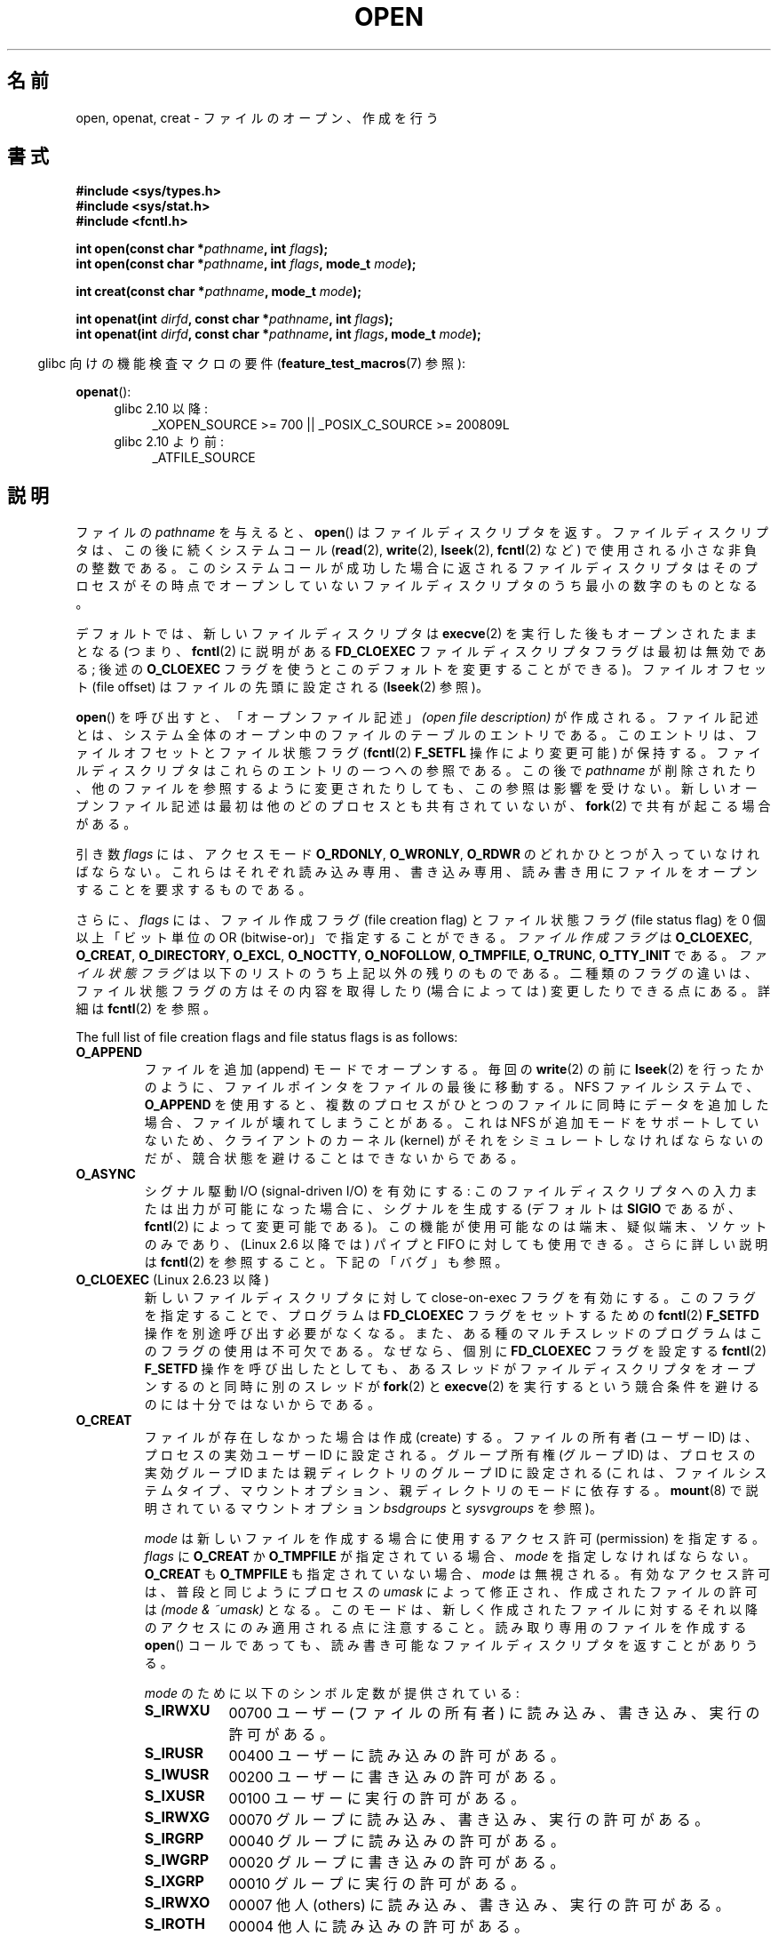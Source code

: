.\" This manpage is Copyright (C) 1992 Drew Eckhardt;
.\" and Copyright (C) 1993 Michael Haardt, Ian Jackson.
.\" and Copyright (C) 2008 Greg Banks
.\" and Copyright (C) 2006, 2008, 2013, 2014 Michael Kerrisk <mtk.manpages@gmail.com>
.\"
.\" %%%LICENSE_START(VERBATIM)
.\" Permission is granted to make and distribute verbatim copies of this
.\" manual provided the copyright notice and this permission notice are
.\" preserved on all copies.
.\"
.\" Permission is granted to copy and distribute modified versions of this
.\" manual under the conditions for verbatim copying, provided that the
.\" entire resulting derived work is distributed under the terms of a
.\" permission notice identical to this one.
.\"
.\" Since the Linux kernel and libraries are constantly changing, this
.\" manual page may be incorrect or out-of-date.  The author(s) assume no
.\" responsibility for errors or omissions, or for damages resulting from
.\" the use of the information contained herein.  The author(s) may not
.\" have taken the same level of care in the production of this manual,
.\" which is licensed free of charge, as they might when working
.\" professionally.
.\"
.\" Formatted or processed versions of this manual, if unaccompanied by
.\" the source, must acknowledge the copyright and authors of this work.
.\" %%%LICENSE_END
.\"
.\" Modified 1993-07-21 by Rik Faith <faith@cs.unc.edu>
.\" Modified 1994-08-21 by Michael Haardt
.\" Modified 1996-04-13 by Andries Brouwer <aeb@cwi.nl>
.\" Modified 1996-05-13 by Thomas Koenig
.\" Modified 1996-12-20 by Michael Haardt
.\" Modified 1999-02-19 by Andries Brouwer <aeb@cwi.nl>
.\" Modified 1998-11-28 by Joseph S. Myers <jsm28@hermes.cam.ac.uk>
.\" Modified 1999-06-03 by Michael Haardt
.\" Modified 2002-05-07 by Michael Kerrisk <mtk.manpages@gmail.com>
.\" Modified 2004-06-23 by Michael Kerrisk <mtk.manpages@gmail.com>
.\" 2004-12-08, mtk, reordered flags list alphabetically
.\" 2004-12-08, Martin Pool <mbp@sourcefrog.net> (& mtk), added O_NOATIME
.\" 2007-09-18, mtk, Added description of O_CLOEXEC + other minor edits
.\" 2008-01-03, mtk, with input from Trond Myklebust
.\"     <trond.myklebust@fys.uio.no> and Timo Sirainen <tss@iki.fi>
.\"     Rewrite description of O_EXCL.
.\" 2008-01-11, Greg Banks <gnb@melbourne.sgi.com>: add more detail
.\"     on O_DIRECT.
.\" 2008-02-26, Michael Haardt: Reorganized text for O_CREAT and mode
.\"
.\" FIXME . Apr 08: The next POSIX revision has O_EXEC, O_SEARCH, and
.\" O_TTYINIT.  Eventually these may need to be documented.  --mtk
.\"
.\"*******************************************************************
.\"
.\" This file was generated with po4a. Translate the source file.
.\"
.\"*******************************************************************
.\"
.\" Japanese Version Copyright (c) 1997-1999 HANATAKA Shinya
.\"         all rights reserved.
.\" Translated 1999-08-14, HANATAKA Shinya <hanataka@abyss.rim.or.jp>
.\" Updated 2001-05-25, Yuichi SATO <ysato444@yahoo.co.jp>
.\" Updated & Modified 2002-01-02, Yuichi SATO
.\" Updated & Modified 2002-07-07, Yuichi SATO
.\" Updated & Modified 2002-09-19, Yuichi SATO
.\" Updated & Modified 2003-07-30, Yuichi SATO
.\" Updated & Modified 2003-11-27, Yuichi SATO
.\" Updated & Modified 2005-01-01, Yuichi SATO
.\" Updated & Modified 2005-09-14, Akihiro MOTOKI <amotoki@dd.iij4u.or.jp>
.\" Updated & Modified 2005-10-14, Akihiro MOTOKI
.\" Updated & Modified 2006-01-18, Akihiro MOTOKI
.\" Updated & Modified 2006-04-15, Akihiro MOTOKI, LDP v2.29
.\" Updated 2007-01-07, Akihiro MOTOKI, LDP v2.43
.\" Updated 2007-05-01, Akihiro MOTOKI, LDP v2.46
.\" Updated 2007-10-12, Akihiro MOTOKI, LDP v2.66
.\" Updated 2008-02-12, Akihiro MOTOKI, LDP v2.77
.\" Updated 2008-04-04, Akihiro MOTOKI, LDP v2.79
.\" Updated 2008-08-08, Akihiro MOTOKI, LDP v3.05
.\" Updated 2010-04-23, Akihiro MOTOKI, LDP v3.24
.\" Updated 2012-05-08, Akihiro MOTOKI <amotoki@gmail.com>
.\" Updated 2012-05-30, Akihiro MOTOKI <amotoki@gmail.com>
.\" Updated 2013-05-06, Akihiro MOTOKI <amotoki@gmail.com>
.\" Updated 2013-08-16, Akihiro MOTOKI <amotoki@gmail.com>
.\"
.TH OPEN 2 2014\-03\-16 Linux "Linux Programmer's Manual"
.SH 名前
open, openat, creat \- ファイルのオープン、作成を行う
.SH 書式
.nf
\fB#include <sys/types.h>\fP
\fB#include <sys/stat.h>\fP
\fB#include <fcntl.h>\fP
.sp
\fBint open(const char *\fP\fIpathname\fP\fB, int \fP\fIflags\fP\fB);\fP
\fBint open(const char *\fP\fIpathname\fP\fB, int \fP\fIflags\fP\fB, mode_t \fP\fImode\fP\fB);\fP

\fBint creat(const char *\fP\fIpathname\fP\fB, mode_t \fP\fImode\fP\fB);\fP
.sp
\fBint openat(int \fP\fIdirfd\fP\fB, const char *\fP\fIpathname\fP\fB, int \fP\fIflags\fP\fB);\fP
\fBint openat(int \fP\fIdirfd\fP\fB, const char *\fP\fIpathname\fP\fB, int \fP\fIflags\fP\fB, mode_t \fP\fImode\fP\fB);\fP
.fi
.sp
.in -4n
glibc 向けの機能検査マクロの要件 (\fBfeature_test_macros\fP(7)  参照):
.in
.sp
\fBopenat\fP():
.PD 0
.ad l
.RS 4
.TP  4
glibc 2.10 以降:
_XOPEN_SOURCE\ >=\ 700 || _POSIX_C_SOURCE\ >=\ 200809L
.TP 
glibc 2.10 より前:
_ATFILE_SOURCE
.RE
.ad
.PD
.SH 説明
ファイルの \fIpathname\fP を与えると、 \fBopen\fP()  はファイルディスクリプタを返す。
ファイルディスクリプタは、この後に続くシステムコール (\fBread\fP(2), \fBwrite\fP(2), \fBlseek\fP(2),
\fBfcntl\fP(2) など)  で使用される小さな非負の整数である。 このシステムコールが成功した場合に返されるファイルディスクリプタは
そのプロセスがその時点でオープンしていないファイルディスクリプタの うち最小の数字のものとなる。
.PP
デフォルトでは、新しいファイルディスクリプタは \fBexecve\fP(2) を実行した後も
オープンされたままとなる (つまり、 \fBfcntl\fP(2) に説明がある \fBFD_CLOEXEC\fP
ファイルディスクリプタフラグは最初は無効である; 後述の \fBO_CLOEXEC\fP フラグ
を使うとこのデフォルトを変更することができる)。 ファイルオフセット
(file offset) はファイルの先頭に設定される (\fBlseek\fP(2) 参照)。
.PP
\fBopen\fP()  を呼び出すと、「オープンファイル記述」 \fI(open file description)\fP
が作成される。ファイル記述とは、システム全体の オープン中のファイルのテーブルのエントリである。 このエントリは、ファイルオフセットとファイル状態フラグ
(\fBfcntl\fP(2)  \fBF_SETFL\fP 操作により変更可能) が保持する。 ファイルディスクリプタはこれらのエントリの一つへの参照である。
この後で \fIpathname\fP が削除されたり、他のファイルを参照するように変更されたりしても、 この参照は影響を受けない。
新しいオープンファイル記述は最初は他のどのプロセスとも 共有されていないが、 \fBfork\fP(2)  で共有が起こる場合がある。
.PP
引き数 \fIflags\fP には、アクセスモード \fBO_RDONLY\fP, \fBO_WRONLY\fP, \fBO_RDWR\fP
のどれかひとつが入っていなければならない。 これらはそれぞれ読み込み専用、書き込み専用、読み書き用に ファイルをオープンすることを要求するものである。

.\" SUSv4 divides the flags into:
.\" * Access mode
.\" * File creation
.\" * File status
.\" * Other (O_CLOEXEC, O_DIRECTORY, O_NOFOLLOW)
.\" though it's not clear what the difference between "other" and
.\" "File creation" flags is.  I raised an Aardvark to see if this
.\" can be clarified in SUSv4; 10 Oct 2008.
.\" http://thread.gmane.org/gmane.comp.standards.posix.austin.general/64/focus=67
.\" TC1 (balloted in 2013), resolved this, so that those three constants
.\" are also categorized" as file status flags.
.\"
さらに、 \fIflags\fP には、ファイル作成フラグ (file creation flag) とファイル状態フラグ (file status
flag) を 0 個以上「ビット単位の OR (bitwise\-or)」で 指定することができる。 \fIファイル作成フラグ\fP は
\fBO_CLOEXEC\fP, \fBO_CREAT\fP, \fBO_DIRECTORY\fP, \fBO_EXCL\fP, \fBO_NOCTTY\fP,
\fBO_NOFOLLOW\fP, \fBO_TMPFILE\fP, \fBO_TRUNC\fP, \fBO_TTY_INIT\fP である。 \fIファイル状態フラグ\fP
は以下のリストのうち上記以外の残りのものである。 二種類のフラグの違いは、ファイル状態フラグの方はその内容を取得したり (場合によっては)
変更したりできる点にある。詳細は \fBfcntl\fP(2) を参照。

The full list of file creation flags and file status flags is as follows:
.TP 
\fBO_APPEND\fP
.\" For more background, see
.\" http://bugs.debian.org/cgi-bin/bugreport.cgi?bug=453946
.\" http://nfs.sourceforge.net/
ファイルを追加 (append) モードでオープンする。 毎回の \fBwrite\fP(2)  の前に \fBlseek\fP(2)
を行ったかのように、ファイルポインタをファイルの最後に移動する。 NFS ファイルシステムで、 \fBO_APPEND\fP
を使用すると、複数のプロセスがひとつのファイルに同時にデータを追加した場合、 ファイルが壊れてしまうことがある。 これは NFS
が追加モードをサポートしていないため、 クライアントのカーネル (kernel) がそれをシミュレートしなければならないのだが、
競合状態を避けることはできないからである。
.TP 
\fBO_ASYNC\fP
シグナル駆動 I/O (signal\-driven I/O) を有効にする: このファイルディスクリプタへの
入力または出力が可能になった場合に、シグナルを生成する (デフォルトは \fBSIGIO\fP であるが、 \fBfcntl\fP(2)
によって変更可能である)。 この機能が使用可能なのは端末、疑似端末、ソケットのみであり、 (Linux 2.6 以降では) パイプと FIFO
に対しても使用できる。 さらに詳しい説明は \fBfcntl\fP(2)  を参照すること。 下記の「バグ」も参照。
.TP 
\fBO_CLOEXEC\fP (Linux 2.6.23 以降)
.\" This flag fixes only one form of the race condition;
.\" The race can also occur with, for example, descriptors
.\" returned by accept(), pipe(), etc.
新しいファイルディスクリプタに対して close\-on\-exec フラグを有効にする。 このフラグを指定することで、プログラムは
\fBFD_CLOEXEC\fP フラグをセットするための \fBfcntl\fP(2)  \fBF_SETFD\fP 操作を別途呼び出す必要がなくなる。
また、ある種のマルチスレッドのプログラムはこのフラグの使用は 不可欠である。なぜなら、個別に \fBFD_CLOEXEC\fP フラグを設定する
\fBfcntl\fP(2)  \fBF_SETFD\fP 操作を呼び出したとしても、あるスレッドがファイルディスクリプタを オープンするのと同時に別のスレッドが
\fBfork\fP(2)  と \fBexecve\fP(2)  を実行するという競合条件を避けるのには十分ではないからである。
.TP 
\fBO_CREAT\fP
.\" As at 2.6.25, bsdgroups is supported by ext2, ext3, ext4, and
.\" XFS (since 2.6.14).
ファイルが存在しなかった場合は作成 (create) する。 ファイルの所有者 (ユーザー ID) は、プロセスの実効ユーザー ID に設定される。
グループ所有権 (グループ ID) は、プロセスの実効グループ ID または親ディレクトリのグループ ID に設定される
(これは、ファイルシステムタイプ、マウントオプション、 親ディレクトリのモードに依存する。 \fBmount\fP(8)  で説明されているマウントオプション
\fIbsdgroups\fP と \fIsysvgroups\fP を参照)。
.RS
.PP
\fImode\fP は新しいファイルを作成する場合に使用するアクセス許可 (permission) を指定する。 \fIflags\fP に \fBO_CREAT\fP
か \fBO_TMPFILE\fP が指定されている場合、 \fImode\fP を指定しなければならない。 \fBO_CREAT\fP も \fBO_TMPFILE\fP
も指定されていない場合、 \fImode\fP は無視される。 有効なアクセス許可は、普段と同じようにプロセスの \fIumask\fP
によって修正され、作成されたファイルの許可は \fI(mode\ &\ ~umask)\fP となる。
このモードは、新しく作成されたファイルに対するそれ以降のアクセス にのみ適用される点に注意すること。 読み取り専用のファイルを作成する
\fBopen\fP()  コールであっても、 読み書き可能なファイルディスクリプタを返すことがありうる。
.PP
\fImode\fP のために以下のシンボル定数が提供されている :
.TP  9
\fBS_IRWXU\fP
00700 ユーザー (ファイルの所有者) に読み込み、書き込み、 実行の許可がある。
.TP 
\fBS_IRUSR\fP
00400 ユーザーに読み込みの許可がある。
.TP 
\fBS_IWUSR\fP
00200 ユーザーに書き込みの許可がある。
.TP 
\fBS_IXUSR\fP
00100 ユーザーに実行の許可がある。
.TP 
\fBS_IRWXG\fP
00070 グループに読み込み、書き込み、実行の許可がある。
.TP 
\fBS_IRGRP\fP
00040 グループに読み込みの許可がある。
.TP 
\fBS_IWGRP\fP
00020 グループに書き込みの許可がある。
.TP 
\fBS_IXGRP\fP
00010 グループに実行の許可がある。
.TP 
\fBS_IRWXO\fP
00007 他人 (others) に読み込み、書き込み、実行の許可がある。
.TP 
\fBS_IROTH\fP
00004 他人に読み込みの許可がある。
.TP 
\fBS_IWOTH\fP
00002 他人に書き込みの許可がある。
.TP 
\fBS_IXOTH\fP
00001 他人に実行の許可がある。
.RE
.TP 
\fBO_DIRECT\fP (Linux 2.4.10 以降)
このファイルに対する I/O のキャッシュの効果を最小化しようとする。このフラグを使うと、一般的に性能が低下する。
しかしアプリケーションが独自にキャッシングを行っているような 特別な場合には役に立つ。 ファイルの I/O はユーザー空間バッファに対して直接行われる。
\fBO_DIRECT\fP フラグ自身はデータを同期で転送しようとはするが、 \fBO_SYNC\fP
フラグのようにデータと必要なメタデータの転送が保証されるわけではない。同期 I/O を保証するためには、 \fBO_DIRECT\fP に加えて
\fBO_SYNC\fP を使用しなければならない。下記の「注意」の節の議論も参照。
.sp
ブロックデバイスに対する似通った意味のインターフェースが \fBraw\fP(8)  で説明されている (但し、このインタフェースは非推奨である)。
.TP 
\fBO_DIRECTORY\fP
.\" But see the following and its replies:
.\" http://marc.theaimsgroup.com/?t=112748702800001&r=1&w=2
.\" [PATCH] open: O_DIRECTORY and O_CREAT together should fail
.\" O_DIRECTORY | O_CREAT causes O_DIRECTORY to be ignored.
\fIpathname\fP がディレクトリでなければオープンは失敗する。 このフラグは Linux 特有であり、 \fBopendir\fP(3)  が FIFO
やテープデバイスに対してコールされた場合の サービス不能 (denial\-of\-service) 攻撃を避けるために カーネル 2.1.126
で追加された。
.TP 
\fBO_DSYNC\fP
Write operations on the file will complete according to the requirements of
synchronized I/O \fIdata\fP integrity completion.

By the time \fBwrite\fP(2)  (and similar)  return, the output data has been
transferred to the underlying hardware, along with any file metadata that
would be required to retrieve that data (i.e., as though each \fBwrite\fP(2)
was followed by a call to \fBfdatasync\fP(2)).  \fISee NOTES below\fP.
.TP 
\fBO_EXCL\fP
この呼び出しでファイルが作成されることを保証する。このフラグが \fBO_CREAT\fP と
一緒に指定され、 \fIpathname\fP のファイルが既に存在した場合、 \fBopen\fP() は失敗
する。

.\" POSIX.1-2001 explicitly requires this behavior.
これら二つのフラグが指定された際、シンボリックリンクは辿られない。 \fIpathname\fP がシンボリックリンクの場合、
シンボリックリンクがどこを指しているかに関わらず \fBopen\fP()  は失敗する。

一般的には、 \fBO_CREAT\fP を指定せずに \fBO_EXCL\fP を使用した場合の
\fBO_EXCL\fP の動作は規定されていない。
これには一つ例外があり、Linux 2.6 以降では、
\fIpathname\fP がブロックデバイスを参照している場合、
\fBO_CREAT\fP なしで \fBO_EXCL\fP を使用することができる。
システムがそのブロックデバイスを使用中の場合 (例えば、
マウントされているなど)、 \fBopen\fP() はエラー \fBEBUSY\fP で失敗する。

NFS では、 \fBO_EXCL\fP は、Linux 2.6 以降で NFSv3 以降を使っている場合でのみサポートされる。 \fBO_EXCL\fP
サポートが提供されていない NFS 環境では、このフラグに頼って ロック処理を実行するプログラムは競合状態 (race condition) に出会う
可能性がある。 ロックファイルを使用して不可分 (atomic) なファイルロックを実現し、 NFS が \fBO_EXCL\fP
をサポートしているかに依存しないようにしたい場合、 移植性のある方法は、同じファイルシステム上に他と名前の重ならない ファイル (例えばホスト名と
PID を組み合わせた名前) を作成し、 \fBlink\fP(2)  を使用してそのロックファイルへのリンクを作成することである。 \fBlink\fP(2)
コールの返り値が 0 ならばロックに成功している。 あるいは、そのファイルに \fBstat\fP(2)  を使用してリンク数 (link count) が
2 になっているかをチェックする。 そうなっていれば、同じくロックに成功しているということである。
.TP 
\fBO_LARGEFILE\fP
(LFS) \fIoff_t\fP ではサイズを表せない (だだし \fIoff64_t\fP ではサイズを表せる)ファ
イルをオープン可能にする。この定義を有効にするためには、(\fIどの\fPヘッダファイ
ルをインクルードするよりも前に) \fB_LARGEFILE64_SOURCE\fP マクロを定義しなければ
ならない。
32 ビットシステムにおいて大きなファイルにアクセスしたい場合、
(\fBO_LARGEFILE\fP を使うよりも) \fB_FILE_OFFSET_BITS\fP 機能検査マクロを 64 に
セットする方が望ましい方法である (\fBfeature_test_macros\fP(7) を参照)。
.TP 
\fBO_NOATIME\fP (Linux 2.6.8 以降)
.\" The O_NOATIME flag also affects the treatment of st_atime
.\" by mmap() and readdir(2), MTK, Dec 04.
ファイルに対して \fBread\fP(2)  が実行されたときに、最終アクセス時刻 (inode の \fIst_atime\fP) を更新しない。
このフラグはインデックス作成やバックアッププログラムで使うことを意図している。 これを使うとディスクに対する操作を大幅に減らすことができる。
このフラグは全てのファイルシステムに対して有効であるわけではない。 その一例が NFS であり、サーバがアクセス時刻を管理している。
.TP 
\fBO_NOCTTY\fP
\fIpathname\fP が端末 (terminal) デバイス \(em \fBtty\fP(4) 参照 \(em を指している
場合に、たとえそのプロセスが制御端末を持っていなくても、オープンしたファイル
は制御端末にはならない。
.TP 
\fBO_NOFOLLOW\fP
.\" The headers from glibc 2.0.100 and later include a
.\" definition of this flag; \fIkernels before 2.1.126 will ignore it if
.\" used\fP.
\fIpathname\fP がシンボリックリンクだった場合、オープンは失敗する。 これは FreeBSD の拡張で、Linux には バージョン
2.1.126 で追加された。 このフラグが指定された場合でも \fIpathname\fP の前の方の要素 (最後のディレクトリセパレータより前の部分)
にあるシンボリックリンクについてはリンクが辿られる。 下記の \fBO_PATH\fP も参照のこと。
.TP 
\fBO_NONBLOCK\fP または \fBO_NDELAY\fP
可能ならば、ファイルは非停止 (nonblocking) モードでオープンされる。
\fBopen\fP() も、返したファイルディスクリプタに対する以後のすべての操作も呼び出
したプロセスを待たせることはない。 FIFO (名前付きパイプ) を扱う場合には
\fBfifo\fP(7) も参照すること。 強制ファイルロック (mandatory file lock) やファイ
ルリース (file lease) と組み合わせた場合の、 \fBO_NONBLOCK\fP の効果についての
議論は、 \fBfcntl\fP(2) を参照すること。
.TP 
\fBO_PATH\fP (Linux 2.6.39 以降)
.\" commit 1abf0c718f15a56a0a435588d1b104c7a37dc9bd
.\" commit 326be7b484843988afe57566b627fb7a70beac56
.\" commit 65cfc6722361570bfe255698d9cd4dccaf47570d
.\"
.\" http://thread.gmane.org/gmane.linux.man/2790/focus=3496
.\"	Subject: Re: [PATCH] open(2): document O_PATH
.\"	Newsgroups: gmane.linux.man, gmane.linux.kernel
.\"
このフラグを指定して取得したファイルディスクリプタは、 ファイルシステムツリー内での場所を示すため、
純粋にファイルディスクリプタレベルでの作用する操作を実行するため、 の二つの目的で使用することができる。 ファイル自身はオープンされず、
他のファイル操作 (例えば \fBread\fP(2), \fBwrite\fP(2), \fBfchmod\fP(2), \fBfchown\fP(2),
\fBfgetxattr\fP(2), \fBmmap\fP(2)) はエラー \fBEBADF\fP で失敗する。

取得したファイルディスクリプタに対して以下の操作を行うことが「できる」。
.RS
.IP * 3
.\" commit 332a2e1244bd08b9e3ecd378028513396a004a24
.\" fstat(): commit 55815f70147dcfa3ead5738fd56d3574e2e3c1c2
\fBclose\fP(2); \fBfchdir\fP(2)  (Linux 3.5 以降); \fBfstat\fP(2)  (Linux 3.6 以降)
.IP *
ファイルディスクリプタの複製 (\fBdup\fP(2), \fBfcntl\fP(2)  \fBF_DUPFD\fP など)
.IP *
ファイルディスクリプタフラグの取得と設定 (\fBfcntl\fP(2) の \fBF_GETFD\fP と \fBF_SETFD\fP)
.IP *
\fBfcntl\fP(2) の \fBF_GETFL\fP 操作を使ったオープンされたファイルの状態フラグの取得。 返されるフラグには \fBO_PATH\fP
ビットが含まれる。

.IP *
\fBopenat\fP(2) や他の "*at()" 系のシステムコールの \fIdirfd\fP 引数としてそのファイルディスクリプタを渡す。
.IP *
そのファイルディスクリプタを別のプロセスに UNIX ドメインソケット経由で渡す。 (\fBunix\fP(7) の \fBSCM_RIGHTS\fP を参照)
.RE
.IP
\fIflags\fP に \fBO_PATH\fP が指定された場合、 \fBO_DIRECTORY\fP と \fBO_NOFOLLOW\fP
以外のフラグビットは無視される。

\fIpathname\fP がシンボリックリンクで \fBO_NOFOLLOW\fP フラグも合わせて指定された場合、
この呼び出しではシンボリックリンクを参照するファイルディスクリプタを返す。 このファイルディスクリプタは、 空のパス名を指定した
\fBfchownat\fP(2), \fBfstatat\fP(2), \fBlinkat\fP(2), \fBreadlinkat\fP(2) の呼び出しで
\fIdirfd\fP 引数として使うことで、 そのシンボリックリンクに対して操作を行うことができる。
.TP 
\fBO_SYNC\fP
Write operations on the file will complete according to the requirements of
synchronized I/O \fIfile\fP integrity completion (by contrast with contrast
with the synchronized I/O \fIdata\fP integrity completion provided by
\fBO_DSYNC\fP.)

By the time \fBwrite\fP(2)  (and similar)  return, the output data and
associated file metadata have been transferred to the underlying hardware
(i.e., as though each \fBwrite\fP(2)  was followed by a call to \fBfsync\fP(2)).
\fISee NOTES below\fP.
.TP 
\fBO_TMPFILE\fP (Linux 3.11 以降)
.\" commit 60545d0d4610b02e55f65d141c95b18ccf855b6e
.\" commit f4e0c30c191f87851c4a53454abb55ee276f4a7e
.\" commit bb458c644a59dbba3a1fe59b27106c5e68e1c4bd
Create an unnamed temporary file.  The \fIpathname\fP argument specifies a
directory; an unnamed inode will be created in that directory's filesystem.
Anything written to the resulting file will be lost when the last file
descriptor is closed, unless the file is given a name.

\fBO_TMPFILE\fP must be specified with one of \fBO_RDWR\fP or \fBO_WRONLY\fP and,
optionally, \fBO_EXCL\fP.  If \fBO_EXCL\fP is not specified, then \fBlinkat\fP(2)
can be used to link the temporary file into the filesystem, making it
permanent, using code like the following:

.in +4n
.nf
char path[PATH_MAX];
fd = open("/path/to/dir", O_TMPFILE | O_RDWR,
                        S_IRUSR | S_IWUSR);

/* File I/O on 'fd'... */

snprintf(path, PATH_MAX,  "/proc/self/fd/%d", fd);
linkat(AT_FDCWD, path, AT_FDCWD, "/path/for/file",
                        AT_SYMLINK_FOLLOW);
.fi
.in

In this case, the \fBopen\fP()  \fImode\fP argument determines the file permission
mode, as with \fBO_CREAT\fP.

Specifying \fBO_EXCL\fP in conjunction with \fBO_TMPFILE\fP prevents a temporary
file from being linked into the filesystem in the above manner.  (Note that
the meaning of \fBO_EXCL\fP in this case is different from the meaning of
\fBO_EXCL\fP otherwise.)


.\" Inspired by http://lwn.net/Articles/559147/
There are two main use cases for \fBO_TMPFILE\fP:
.RS
.IP * 3
Improved \fBtmpfile\fP(3)  functionality: race\-free creation of temporary files
that (1) are automatically deleted when closed; (2) can never be reached via
any pathname; (3) are not subject to symlink attacks; and (4) do not require
the caller to devise unique names.
.IP *
Creating a file that is initially invisible, which is then populated with
data and adjusted to have appropriate filesystem attributes (\fBchown\fP(2),
\fBchmod\fP(2), \fBfsetxattr\fP(2), etc.)  before being atomically linked into the
filesystem in a fully formed state (using \fBlinkat\fP(2)  as described above).
.RE
.IP
.\" As at 3.13, there's support for at least ext2, ext3, ext4
\fBO_TMPFILE\fP requires support by the underlying filesystem; only a subset of
Linux filesystems provide that support.
.TP 
\fBO_TRUNC\fP
ファイルが既に存在し、通常ファイルであり、 アクセスモードで書き込みが許可されている (つまり、 \fBO_RDWR\fP または \fBO_WRONLY\fP
の) 場合、長さ 0 に切り詰め (truncate) られる。 ファイルが FIFO または端末デバイスファイルの場合、 \fBO_TRUNC\fP
フラグは無視される。 それ以外の場合、 \fBO_TRUNC\fP の効果は未定義である。
.SS creat()
\fBcreat\fP()  は \fIflags\fP に \fBO_CREAT|O_WRONLY|O_TRUNC\fP を指定して \fBopen\fP()
を行うのと等価である。
.SS openat()
\fBopenat\fP() システムコールは \fBopen\fP() と全く同様に動作するが、以下で説明する点が異なる。

\fIpathname\fP で指定されたパス名が相対パスの場合、このパス名はファイルディスクリプター \fIdirfd\fP
が参照するディレクトリに対する相対パスと解釈される (\fBopen\fP()
に相対パス名を渡した場合のように、呼び出したプロセスのカレントワーキングディレクトリに対する相対パスではない)。

\fIpathname\fP で指定されたパス名が相対パスで、 \fIdirfd\fP が特別な値 \fBAT_FDCWD\fP の場合、 (\fBopen\fP()
と同様に) \fIpathname\fP は呼び出したプロセスのカレントワーキングディレクトリに対する相対パスと解釈される。

\fIpathname\fP で指定されたパス名が絶対パスの場合、 \fIdirfd\fP は無視される。
.SH 返り値
\fBopen\fP(), \fBopenat\fP(), \fBcreat\fP() は新しいファイルディスクリプタを返す。 エラーが発生した場合は \-1 を返す
(その場合は \fIerrno\fP が適切に設定される)。
.SH エラー
\fBopen\fP(), \fBopenat\fP(), and \fBcreat\fP()  can fail with the following errors:
.TP 
\fBEACCES\fP
ファイルに対する要求されたアクセスが許されていないか、 \fIpathname\fP のディレクトリ部分の何れかのディレクトリに検索許可がなかった。
またはファイルが存在せず、親ディレクトリへの書き込み許可がなかった。 (\fBpath_resolution\fP(7)  も参照すること。)
.TP 
\fBEDQUOT\fP
\fBO_CREAT\fP が指定された場合で、そのファイルが存在せず、ディスクブロックか inode がそのファイルシステムのユーザクォータに達していた。
.TP 
\fBEEXIST\fP
\fIpathname\fP は既に存在し、 \fBO_CREAT\fP と \fBO_EXCL\fP が使用された。
.TP 
\fBEFAULT\fP
\fIpathname\fP がアクセス可能なアドレス空間の外を指している。
.TP 
\fBEFBIG\fP
\fBEOVERFLOW\fP 参照。
.TP 
\fBEINTR\fP
遅いデバイス (例えば FIFO、 \fBfifo\fP(7)  参照) のオープンが完了するのを待って停止している間に
システムコールがシグナルハンドラにより割り込まれた。 \fBsignal\fP(7)  参照。
.TP 
\fBEINVAL\fP
ファイルシステムが \fBO_DIRECT\fP フラグをサポートしていない。 詳細は\fB注意\fPを参照。
.TP 
\fBEINVAL\fP
.\" In particular, __O_TMPFILE instead of O_TMPFILE
Invalid value in \fIflags\fP.
.TP 
\fBEINVAL\fP
\fBO_TMPFILE\fP was specified in \fIflags\fP, but neither \fBO_WRONLY\fP nor
\fBO_RDWR\fP was specified.
.TP 
\fBEISDIR\fP
\fIpathname\fP はディレクトリを参照しており、書き込み要求が含まれていた (つまり \fBO_WRONLY\fP または \fBO_RDWR\fP
が設定されている)。
.TP 
\fBEISDIR\fP
\fIpathname\fP refers to an existing directory, \fBO_TMPFILE\fP and one of
\fBO_WRONLY\fP or \fBO_RDWR\fP were specified in \fIflags\fP, but this kernel version
does not provide the \fBO_TMPFILE\fP functionality.
.TP 
\fBELOOP\fP
\fIpathname\fP を解決する際に遭遇したシンボリックリンクが多過ぎる。
.TP 
\fBELOOP\fP
\fIpathname\fP was a symbolic link, and \fIflags\fP specified \fBO_NOFOLLOW\fP but
not \fBO_PATH\fP.
.TP 
\fBEMFILE\fP
プロセスがオープンしているファイル数がすでに最大数に達している。
.TP 
\fBENAMETOOLONG\fP
\fIpathname\fP が長過ぎる。
.TP 
\fBENFILE\fP
オープンされているファイルの総数がシステムの制限に達している。
.TP 
\fBENODEV\fP
\fIpathname\fP がデバイススペシャルファイルを参照しており、対応するデバイスが存在しない。 (これは Linux
カーネルのバグであり、この場合には \fBENXIO\fP が返されるべきである)
.TP 
\fBENOENT\fP
\fBO_CREAT\fP が設定されておらず、かつ指定されたファイルが存在しない。 または、 \fIpathname\fP のディレクトリ部分が存在しないか壊れた
(dangling) シンボリックリンクである。
.TP 
\fBENOENT\fP
\fIpathname\fP refers to a nonexistent directory, \fBO_TMPFILE\fP and one of
\fBO_WRONLY\fP or \fBO_RDWR\fP were specified in \fIflags\fP, but this kernel version
does not provide the \fBO_TMPFILE\fP functionality.
.TP 
\fBENOMEM\fP
十分なカーネルメモリーがない。
.TP 
\fBENOSPC\fP
\fIpathname\fP を作成する必要があるが、 \fIpathname\fP を含んでいるデバイスに新しいファイルのための空き容量がない。
.TP 
\fBENOTDIR\fP
\fIpathname\fP に含まれるディレクトリ部分のどれかが実際にはディレクトリでない。 または \fBO_DIRECTORY\fP が指定されており、
\fIpathname\fP がディレクトリでない。
.TP 
\fBENXIO\fP
\fBO_NONBLOCK\fP | \fBO_WRONLY\fP が設定されており、指定したファイルが FIFO で
そのファイルを読み込みのためにオープンしているプロセスが存在しない。 または、ファイルがデバイススペシャルファイルで 対応するデバイスが存在しない。
.TP 
\fBEOPNOTSUPP\fP
The filesystem containing \fIpathname\fP does not support \fBO_TMPFILE\fP.
.TP 
\fBEOVERFLOW\fP
.\" See http://bugzilla.kernel.org/show_bug.cgi?id=7253
.\" "Open of a large file on 32-bit fails with EFBIG, should be EOVERFLOW"
.\" Reported 2006-10-03
\fIpathname\fP が参照しているのが、大き過ぎてオープンできない通常のファイルである。 通常、このエラーが発生するは、32
ビットプラットフォーム上で \fI\-D_FILE_OFFSET_BITS=64\fP を指定せずにコンパイルされたアプリケーションが、ファイルサイズが
\fI(2<31)\-1\fP ビットを超えるファイルを開こうとした場合である。 上記の \fBO_LARGEFILE\fP も参照。 これは
POSIX.1\-2001 で規定されているエラーである。 2.6.24 より前のカーネルでは、Linux はこの場合にエラー \fBEFBIG\fP
を返していた。
.TP 
\fBEPERM\fP
.\" Strictly speaking, it's the filesystem UID... (MTK)
\fBO_NOATIME\fP フラグが指定されたが、呼び出し元の実効ユーザー ID が ファイルの所有者と一致せず、かつ呼び出し元に特権
(\fBCAP_FOWNER\fP)  がない。
.TP 
\fBEROFS\fP
\fIpathname\fP が読み込み専用のファイルシステム上のファイルを参照しており、 書き込みアクセスが要求された。
.TP 
\fBETXTBSY\fP
\fIpathname\fP が現在実行中の実行イメージを参照しており、書き込みが要求された。
.TP 
\fBEWOULDBLOCK\fP
\fBO_NONBLOCK\fP フラグが指定されたが、そのファイルには矛盾するリースが設定されていた (\fBfcntl\fP(2)  参照)。
.PP
\fBopenat\fP() では以下のエラーも発生する。
.TP 
\fBEBADF\fP
\fIdirfd\fP が有効なファイルディスクリプタではない。
.TP 
\fBENOTDIR\fP
\fIpathname\fP が相対パスで、 \fIdirfd\fP がディレクトリ以外のファイルを参照しているファイルディスクリプタである。
.SH バージョン
\fBopenat\fP()  はカーネル 2.6.16 で Linux に追加された。 ライブラリによるサポートはバージョン 2.4 で glibc
に追加された。
.SH 準拠
\fBopen\fP(), \fBcreat\fP()  SVr4, 4.3BSD, POSIX.1\-2001, POSIX.1\-2008.

\fBopenat\fP(): POSIX.1\-2008.

The \fBO_DIRECT\fP, \fBO_NOATIME\fP, \fBO_PATH\fP, and \fBO_TMPFILE\fP flags are
Linux\-specific.  One must define \fB_GNU_SOURCE\fP to obtain their definitions.

The \fBO_CLOEXEC\fP, \fBO_DIRECTORY\fP, and \fBO_NOFOLLOW\fP flags are not specified
in POSIX.1\-2001, but are specified in POSIX.1\-2008.  Since glibc 2.12, one
can obtain their definitions by defining either \fB_POSIX_C_SOURCE\fP with a
value greater than or equal to 200809L or \fB_XOPEN_SOURCE\fP with a value
greater than or equal to 700.  In glibc 2.11 and earlier, one obtains the
definitions by defining \fB_GNU_SOURCE\fP.

As noted in \fBfeature_test_macros\fP(7), feature test macros such as
\fB_POSIX_C_SOURCE\fP, \fB_XOPEN_SOURCE\fP, and \fB_GNU_SOURCE\fP must be defined
before including \fIany\fP header files.
.SH 注意
Linux では、 \fBO_NONBLOCK\fP フラグは、 open を実行したいが read または write を実行する意図は
必ずしもないことを意味する。 これは \fBioctl\fP(2)  のためのファイルディスクリプタを取得するために、
デバイスをオープンするときによく用いられる。

.LP
.\" Linux 2.0, 2.5: truncate
.\" Solaris 5.7, 5.8: truncate
.\" Irix 6.5: truncate
.\" Tru64 5.1B: truncate
.\" HP-UX 11.22: truncate
.\" FreeBSD 4.7: truncate
\fBO_RDONLY | O_TRUNC\fP の影響は未定義であり、その動作は実装によって異なる。 多くのシステムではファイルは実際に切り詰められる。

\fBopen\fP()  はスペシャルファイルをオープンすることができるが、 \fBcreat\fP()  でスペシャルファイルを作成できない点に注意すること。
代わりに \fBmknod\fP(2)  を使用する。

.\"
.\"
ファイルが新しく作成されると、 ファイルの \fIst_atime\fP, \fIst_ctime\fP, \fIst_mtime\fP フィールド
(それぞれ最終アクセス時刻、最終状態変更時刻、最終修正時刻である。 \fBstat\fP(2)  参照) が現在時刻に設定される。 さらに親ディレクトリの
\fIst_ctime\fP と \fIst_mtime\fP も現在時刻に設定される。 それ以外の場合で、O_TRUNC フラグでファイルが修正されたときは、
ファイルの \fIst_ctime\fP と \fIst_mtime\fP フィールドが現在時刻に設定される。
.SS "Synchronized I/O"
The POSIX.1\-2008 "synchronized I/O" option specifies different variants of
synchronized I/O, and specifies the \fBopen\fP()  flags \fBO_SYNC\fP, \fBO_DSYNC\fP,
and \fBO_RSYNC\fP for controlling the behavior.  Regardless of whether an
implementation supports this option, it must at least support the use of
\fBO_SYNC\fP for regular files.

Linux implements \fBO_SYNC\fP and \fBO_DSYNC\fP, but not \fBO_RSYNC\fP.  (Somewhat
incorrectly, glibc defines \fBO_RSYNC\fP to have the same value as \fBO_SYNC\fP.)

\fBO_SYNC\fP provides synchronized I/O \fIfile\fP integrity completion, meaning
write operations will flush data and all associated metadata to the
underlying hardware.  \fBO_DSYNC\fP provides synchronized I/O \fIdata\fP integrity
completion, meaning write operations will flush data to the underlying
hardware, but will only flush metadata updates that are required to allow a
subsequent read operation to complete successfully.  Data integrity
completion can reduce the number of disk operations that are required for
applications that don't need the guarantees of file integrity completion.

To understand the difference between the the two types of completion,
consider two pieces of file metadata: the file last modification timestamp
(\fIst_mtime\fP)  and the file length.  All write operations will update the
last file modification timestamp, but only writes that add data to the end
of the file will change the file length.  The last modification timestamp is
not needed to ensure that a read completes successfully, but the file length
is.  Thus, \fBO_DSYNC\fP would only guarantee to flush updates to the file
length metadata (whereas \fBO_SYNC\fP would also always flush the last
modification timestamp metadata).

Before Linux 2.6.33, Linux implemented only the \fBO_SYNC\fP flag for
\fBopen\fP().  However, when that flag was specified, most filesystems actually
provided the equivalent of synchronized I/O \fIdata\fP integrity completion
(i.e., \fBO_SYNC\fP was actually implemented as the equivalent of \fBO_DSYNC\fP).

.\"
.\"
Since Linux 2.6.33, proper \fBO_SYNC\fP support is provided.  However, to
ensure backward binary compatibility, \fBO_DSYNC\fP was defined with the same
value as the historical \fBO_SYNC\fP, and \fBO_SYNC\fP was defined as a new
(two\-bit) flag value that includes the \fBO_DSYNC\fP flag value.  This ensures
that applications compiled against new headers get at least \fBO_DSYNC\fP
semantics on pre\-2.6.33 kernels.
.SS NFS
NFS を実現しているプロトコルには多くの不備があり、特に \fBO_SYNC\fP と \fBO_NDELAY\fP に影響する。

.\"
.\"
UID マッピングを使用している NFS ファイルシステムでは、 \fBopen\fP()  がファイルディスクリプタを返した場合でも \fBread\fP(2)
が \fBEACCES\fP で拒否される場合がある。 これはクライアントがアクセス許可のチェックを行って \fBopen\fP()
を実行するが、読み込みや書き込みの際には サーバーで UID マッピングが行われるためである。
.SS "File access mode"
Unlike the other values that can be specified in \fIflags\fP, the \fIaccess
mode\fP values \fBO_RDONLY\fP, \fBO_WRONLY\fP, and \fBO_RDWR\fP do not specify
individual bits.  Rather, they define the low order two bits of \fIflags\fP,
and are defined respectively as 0, 1, and 2.  In other words, the
combination \fBO_RDONLY | O_WRONLY\fP is a logical error, and certainly does
not have the same meaning as \fBO_RDWR\fP.

.\" See for example util-linux's disk-utils/setfdprm.c
.\" For some background on access mode 3, see
.\" http://thread.gmane.org/gmane.linux.kernel/653123
.\" "[RFC] correct flags to f_mode conversion in __dentry_open"
.\" LKML, 12 Mar 2008
.\"
.\"
Linux reserves the special, nonstandard access mode 3 (binary 11) in
\fIflags\fP to mean: check for read and write permission on the file and return
a descriptor that can't be used for reading or writing.  This nonstandard
access mode is used by some Linux drivers to return a descriptor that is to
be used only for device\-specific \fBioctl\fP(2)  operations.
.SS "Rationale for openat() and other directory file descriptor APIs"
\fBopenat\fP()  and the other system calls and library functions that take a
directory file descriptor argument (i.e., \fBfaccessat\fP(2),
\fBfanotify_mark\fP(2), \fBfchmodat\fP(2), \fBfchownat\fP(2), \fBfstatat\fP(2),
\fBfutimesat\fP(2), \fBlinkat\fP(2), \fBmkdirat\fP(2), \fBmknodat\fP(2),
\fBname_to_handle_at\fP(2), \fBreadlinkat\fP(2), \fBrenameat\fP(2), \fBsymlinkat\fP(2),
\fBunlinkat\fP(2), \fButimensat\fP(2)  \fBmkfifoat\fP(3), and \fBscandirat\fP(3))  are
supported for two reasons.  Here, the explanation is in terms of the
\fBopenat\fP()  call, but the rationale is analogous for the other interfaces.

First, \fBopenat\fP()  allows an application to avoid race conditions that
could occur when using \fBopen\fP()  to open files in directories other than
the current working directory.  These race conditions result from the fact
that some component of the directory prefix given to \fBopen\fP()  could be
changed in parallel with the call to \fBopen\fP().  Such races can be avoided
by opening a file descriptor for the target directory, and then specifying
that file descriptor as the \fIdirfd\fP argument of \fBopenat\fP().

.\"
.\"
Second, \fBopenat\fP()  allows the implementation of a per\-thread "current
working directory", via file descriptor(s) maintained by the application.
(This functionality can also be obtained by tricks based on the use of
\fI/proc/self/fd/\fPdirfd, but less efficiently.)
.SS O_DIRECT
.LP
\fBO_DIRECT\fP フラグを使用する場合、ユーザ空間バッファの長さやアドレス、 I/O
のファイルオフセットに関してアラインメントの制限が課されることがある。 Linux では、アラインメントの制限はファイルシステムやカーネルのバージョンに
よって異なり、全く制限が存在しない場合もある。 しかしながら、現在のところ、指定されたファイルやファイルシステムに対して
こうした制限があるかを見つけるための、アプリケーション向けのインタフェースで ファイルシステム非依存のものは存在しない。
いくつかのファイルシステムでは、制限を確認するための独自のインタフェースが 提供されている。例えば、 \fBxfsctl\fP(3)  の
\fBXFS_IOC_DIOINFO\fP 命令である。
.LP
Linux 2.4 では、転送サイズ、 ユーザーバッファのアラインメント、ファイルオフセットは、
ファイルシステムの論理ブロックサイズの倍数でなければならない。 Linux 2.6 では、512 バイトごとの境界に配置されていれば充分である。
.LP
メモリバッファがプライベートマッピング (\fBmmap\fP(2) の \fBMAP_PRIVATE\fP
フラグで作成されたマッピング) の場合には、\fBO_DIRECT\fP I/O は
\fBfork\fP(2) システムコールと同時に決して実行すべきではない
(プライベートマッピングには、ヒープ領域に割り当てられたメモリや静的に
割り当てたバッファも含まれる)。非同期 I/O インターフェース (AIO) 経由
やプロセス内の他のスレッドから発行された、このような I/O は、
\fBfork\fP(2) が呼び出される前に完了されるべきである。
そうしなかった場合、データ破壊や、親プロセスや子プロセスでの予期しない
動作が起こる可能性がある。
\fBO_DIRECT\fP I/O 用のメモリバッファが \fBshmat\fP(2) や\fBMAP_SHARED\fP フラグ
付きの \fBmmap\fP(2) で作成された場合には、この制限はあてはまらない。
\fBmadvise\fP(2) でメモリバッファにアドバイス \fBMADV_DONTFORK\fP が設定され
ている場合にも、この制限はあてはまらない(\fBMADV_DONTFORK\fP はそのメモリ
バッファが \fBfork\fP(2) 後に子プロセスからは利用できないことを保証するも
のである)。
.LP
\fBO_DIRECT\fP フラグは SGI IRIX で導入された。SGI IRIX にも Linux 2.4 と同様の (ユーザーバッファの)
アラインメントの制限がある。 また、IRIX には適切な配置とサイズを取得するための \fBfcntl\fP(2)  コールがある。 FreeBSD 4.x
も同じ名前のフラグを導入したが、アラインメントの制限はない。
.LP
\fBO_DIRECT\fP が Linux でサポートされたのは、カーネルバージョン 2.4.10 である。 古い Linux
カーネルは、このフラグを単に無視する。 \fBO_DIRECT\fP フラグをサポートしていないファイルシステムもあり、その場合は、 \fBO_DIRECT\fP
を使用すると \fBopen\fP()  は \fBEINVAL\fP で失敗する。
.LP
アプリケーションは、同じファイル、 特に同じファイルの重複するバイト領域に対して、 \fBO_DIRECT\fP と通常の I/O
を混ぜて使うのは避けるべきである。 ファイルシステムがこのような状況において一貫性の問題を正しく 扱うことができる場合であっても、全体の I/O
スループットは どちらか一方を使用するときと比べて低速になるであろう。 同様に、アプリケーションは、同じファイルに対して \fBmmap\fP(2)  と直接
I/O (\fBO_DIRECT\fP)  を混ぜて使うのも避けるべきである。
.LP
NFS で \fBO_DIRECT\fP を使った場合の動作はローカルのファイルシステムの場合と違う。
古いカーネルや、ある種の設定でコンパイルされたカーネルは、 \fBO_DIRECT\fP と NFS の組み合わせをサポートしていないかもしれない。 NFS
プロトコル自体はサーバにフラグを渡す機能は持っていないので、 \fBO_DIRECT\fP I/O
はクライアント上のページキャッシュをバイパスするだけになり、 サーバは I/O をキャッシュしているかもしれない。 クライアントは、
\fBO_DIRECT\fP の同期機構を保持するため、サーバに対して I/O を同期して行うように依頼する。 サーバによっては、こうした状況下、特に I/O
サイズが小さい場合に 性能が大きく劣化する。 また、サーバによっては、I/O が安定したストレージにまで行われたと、
クライアントに対して嘘をつくものもある。 これは、サーバの電源故障が起こった際にデータの完全性が保たれない
危険は少しあるが、性能面での不利な条件を回避するために行われている。 Linux の NFS クライアントでは \fBO_DIRECT\fP I/O
でのアラインメントの制限はない。
.PP
まとめると、 \fBO_DIRECT\fP は、注意して使うべきであるが、強力なツールとなる可能性を持っている。 アプリケーションは \fBO_DIRECT\fP
をデフォルトでは無効になっている性能向上のためのオプションと 考えておくのがよいであろう。
.PP
.RS
「O_DIRECT でいつも困るのは、インタフェース全部が本当にお馬鹿な点だ。 たぶん危ないマインドコントロール剤で
頭がおかしくなったサルが設計したんじゃないかな」 \(em Linus
.RE
.SH バグ
.\" FIXME . Check bugzilla report on open(O_ASYNC)
.\" See http://bugzilla.kernel.org/show_bug.cgi?id=5993
現在のところ、 \fBopen\fP()  の呼び出し時に \fBO_ASYNC\fP を指定してシグナル駆動 I/O を有効にすることはできない。
このフラグを有効にするには \fBfcntl\fP(2)  を使用すること。

One must check for two different error codes, \fBEISDIR\fP and \fBENOENT\fP, when
trying to determine whether the kernel supports \fBO_TMPFILE\fP functionality.
.SH 関連項目
\fBchmod\fP(2), \fBchown\fP(2), \fBclose\fP(2), \fBdup\fP(2), \fBfcntl\fP(2), \fBlink\fP(2),
\fBlseek\fP(2), \fBmknod\fP(2), \fBmmap\fP(2), \fBmount\fP(2), \fBread\fP(2), \fBsocket\fP(2),
\fBstat\fP(2), \fBumask\fP(2), \fBunlink\fP(2), \fBwrite\fP(2), \fBfopen\fP(3), \fBfifo\fP(7),
\fBpath_resolution\fP(7), \fBsymlink\fP(7)
.SH この文書について
この man ページは Linux \fIman\-pages\fP プロジェクトのリリース 3.63 の一部
である。プロジェクトの説明とバグ報告に関する情報は
http://www.kernel.org/doc/man\-pages/ に書かれている。
